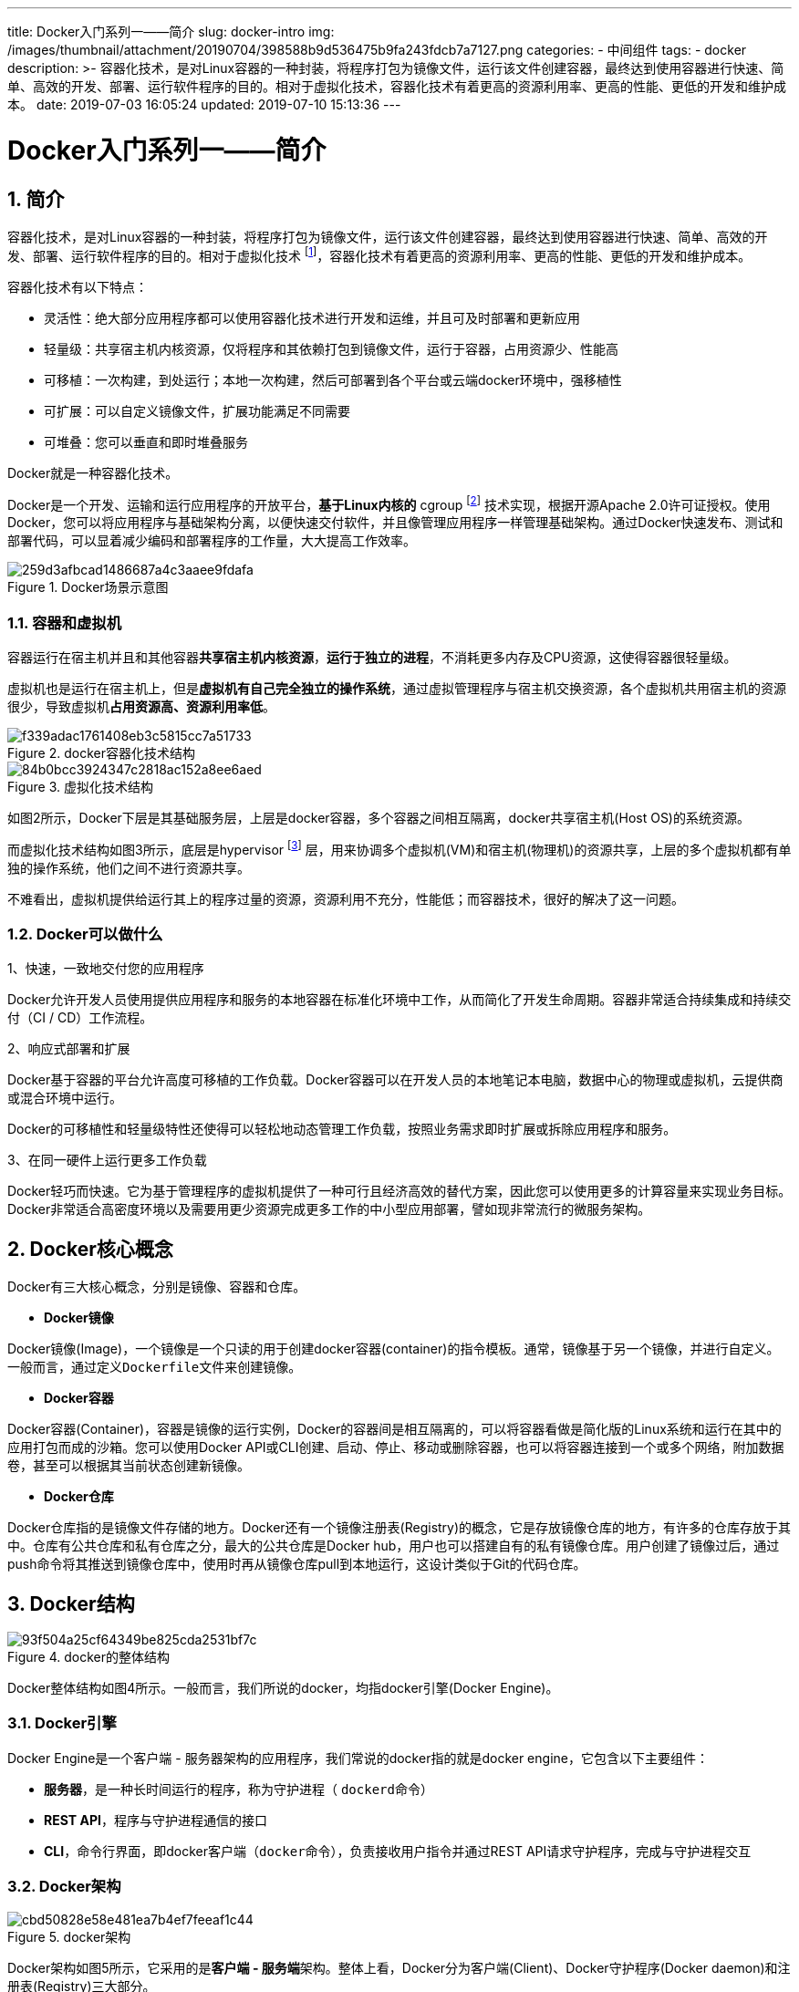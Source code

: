 ---
title: Docker入门系列一——简介
slug: docker-intro
img: /images/thumbnail/attachment/20190704/398588b9d536475b9fa243fdcb7a7127.png
categories:
  - 中间组件
tags:
  - docker
description: >-
  容器化技术，是对Linux容器的一种封装，将程序打包为镜像文件，运行该文件创建容器，最终达到使用容器进行快速、简单、高效的开发、部署、运行软件程序的目的。相对于虚拟化技术，容器化技术有着更高的资源利用率、更高的性能、更低的开发和维护成本。
date: 2019-07-03 16:05:24
updated: 2019-07-10 15:13:36
---

= Docker入门系列一——简介
:author: belonk.com
:date: 2019-07-10
:doctype: article
:email: belonk@126.com
:encoding: UTF-8
:favicon:
:generateToc: true
:icons: font
:imagesdir: images
:keywords: docker,容器化,虚拟化,compose,swarm,集群,service,stack,image,container,machine,toolbox,版本
:linkcss: true
:numbered: true
:stylesheet: 
:tabsize: 4
:tag: docker
:toc: auto
:toc-title: 目录
:toclevels: 4
:website: https://belonk.com

== 简介
 
容器化技术，是对Linux容器的一种封装，将程序打包为镜像文件，运行该文件创建容器，最终达到使用容器进行快速、简单、高效的开发、部署、运行软件程序的目的。相对于虚拟化技术 footnote:virtualization[虚拟化技术，通常是指计算元件在虚拟的基础上而不是真实的基础上运行。可以同时运行多个操作系统，而且每一个操作系统中都有多个程序运行，每一个操作系统都运行在一个虚拟的CPU或者是虚拟主机上；可以在相互独立的空间内运行而互不影响，从而显著提高计算机的工作效率。]，容器化技术有着更高的资源利用率、更高的性能、更低的开发和维护成本。

容器化技术有以下特点：

* 灵活性：绝大部分应用程序都可以使用容器化技术进行开发和运维，并且可及时部署和更新应用
* 轻量级：共享宿主机内核资源，仅将程序和其依赖打包到镜像文件，运行于容器，占用资源少、性能高
* 可移植：一次构建，到处运行；本地一次构建，然后可部署到各个平台或云端docker环境中，强移植性
* 可扩展：可以自定义镜像文件，扩展功能满足不同需要
* 可堆叠：您可以垂直和即时堆叠服务

Docker就是一种容器化技术。

Docker是一个开发、运输和运行应用程序的开放平台，**基于Linux内核的** cgroup footnote:cgroup[cgroups（又名控制组）是一个Linux内核功能，用于限制、监控和计算一组进程的资源使用情况，与“nice”命令和/etc/security/limits.conf等其他方式相比，cgroups更灵活，因为它们可以对（子）进程集（可能具有不同的系统用户）进行操作。] 技术实现，根据开源Apache 2.0许可证授权。使用Docker，您可以将应用程序与基础架构分离，以便快速交付软件，并且像管理应用程序一样管理基础架构。通过Docker快速发布、测试和部署代码，可以显着减少编码和部署程序的工作量，大大提高工作效率。

.Docker场景示意图
image::/images/attachment/20190704/259d3afbcad1486687a4c3aaee9fdafa.png[]

=== 容器和虚拟机

容器运行在宿主机并且和其他容器**共享宿主机内核资源**，**运行于独立的进程**，不消耗更多内存及CPU资源，这使得容器很轻量级。

虚拟机也是运行在宿主机上，但是**虚拟机有自己完全独立的操作系统**，通过虚拟管理程序与宿主机交换资源，各个虚拟机共用宿主机的资源很少，导致虚拟机**占用资源高、资源利用率低**。
 
.docker容器化技术结构
image::/images/attachment/20190704/f339adac1761408eb3c5815cc7a51733.png[]

.虚拟化技术结构
image::/images/attachment/20190704/84b0bcc3924347c2818ac152a8ee6aed.png[]

如图2所示，Docker下层是其基础服务层，上层是docker容器，多个容器之间相互隔离，docker共享宿主机(Host OS)的系统资源。

而虚拟化技术结构如图3所示，底层是hypervisor footnote:[Hypervisor，是一种运行在物理服务器和操作系统之间的中间软件层,可允许多个操作系统和应用共享一套基础物理硬件，因此也可以看作是虚拟环境中的“元”操作系统，它可以协调访问服务器上的所有物理设备和虚拟机，也叫虚拟机监视器（Virtual Machine Monitor）。Hypervisor是所有虚拟化技术的核心。非中断地支持多工作负载迁移的能力是Hypervisor的基本功能。当服务器启动并执行Hypervisor时，它会给每一台虚拟机分配适量的内存、CPU、网络和磁盘，并加载所有虚拟机的客户操作系统。] 层，用来协调多个虚拟机(VM)和宿主机(物理机)的资源共享，上层的多个虚拟机都有单独的操作系统，他们之间不进行资源共享。

不难看出，虚拟机提供给运行其上的程序过量的资源，资源利用不充分，性能低；而容器技术，很好的解决了这一问题。
 

=== Docker可以做什么
 

1、快速，一致地交付您的应用程序

Docker允许开发人员使用提供应用程序和服务的本地容器在标准化环境中工作，从而简化了开发生命周期。容器非常适合持续集成和持续交付（CI / CD）工作流程。

2、响应式部署和扩展

Docker基于容器的平台允许高度可移植的工作负载。Docker容器可以在开发人员的本地笔记本电脑，数据中心的物理或虚拟机，云提供商或混合环境中运行。

Docker的可移植性和轻量级特性还使得可以轻松地动态管理工作负载，按照业务需求即时扩展或拆除应用程序和服务。

3、在同一硬件上运行更多工作负载

Docker轻巧而快速。它为基于管理程序的虚拟机提供了一种可行且经济高效的替代方案，因此您可以使用更多的计算容量来实现业务目标。Docker非常适合高密度环境以及需要用更少资源完成更多工作的中小型应用部署，譬如现非常流行的微服务架构。
 

== Docker核心概念
 

Docker有三大核心概念，分别是镜像、容器和仓库。
 

* **Docker镜像**
 

Docker镜像(Image)，一个镜像是一个只读的用于创建docker容器(container)的指令模板。通常，镜像基于另一个镜像，并进行自定义。一般而言，通过定义``Dockerfile``文件来创建镜像。


* **Docker容器**
 

Docker容器(Container)，容器是镜像的运行实例，Docker的容器间是相互隔离的，可以将容器看做是简化版的Linux系统和运行在其中的应用打包而成的沙箱。您可以使用Docker API或CLI创建、启动、停止、移动或删除容器，也可以将容器连接到一个或多个网络，附加数据卷，甚至可以根据其当前状态创建新镜像。


* **Docker仓库**
 

Docker仓库指的是镜像文件存储的地方。Docker还有一个镜像注册表(Registry)的概念，它是存放镜像仓库的地方，有许多的仓库存放于其中。仓库有公共仓库和私有仓库之分，最大的公共仓库是Docker hub，用户也可以搭建自有的私有镜像仓库。用户创建了镜像过后，通过push命令将其推送到镜像仓库中，使用时再从镜像仓库pull到本地运行，这设计类似于Git的代码仓库。


== Docker结构
 
.docker的整体结构
image::/images/attachment/20190704/93f504a25cf64349be825cda2531bf7c.png[]

Docker整体结构如图4所示。一般而言，我们所说的docker，均指docker引擎(Docker Engine)。

=== Docker引擎

Docker Engine是一个客户端 - 服务器架构的应用程序，我们常说的docker指的就是docker engine，它包含以下主要组件：

* **服务器**，是一种长时间运行的程序，称为守护进程（ ``dockerd``命令）
* **REST API**，程序与守护进程通信的接口
* **CLI**，命令行界面，即docker客户端（``docker``命令），负责接收用户指令并通过REST API请求守护程序，完成与守护进程交互

=== Docker架构

.docker架构
image::/images/attachment/20190704/cbd50828e58e481ea7b4ef7feeaf1c44.png[]

Docker架构如图5所示，它采用的是**客户端 - 服务端**架构。整体上看，Docker分为客户端(Client)、Docker守护程序(Docker daemon)和注册表(Registry)三大部分。

Docker客户端(Client)与Docker守护进程(Docker daemon)通信，后者负责构建、运行和分发Docker容器。Docker客户端和守护程序可以在同一系统上运行，也可以将Docker客户端连接到远程Docker守护程序。Docker客户端和守护程序使用REST API，通过UNIX套接字或网络接口进行通信。另外，Docker还提供了注册表，它用来管理整个docker平台的镜像文件。
 

* Docker守护进程
 

Docker守护程序（dockerd）侦听Docker API请求并管理Docker对象，如镜像，容器，网络和卷，守护程序还可以与其他守护程序通信以管理Docker服务。
 

* Docker客户端

Docker client（docker）是用户与Docker交互的主要方式。当您使用docker命令(如``docker run``)时，客户端会将这些命令发送给Docker守护程序（dockerd），然后由其执行这些命令。Docker客户端与dockerd使用Docker API交互，Docker客户端可以与多个守护进程通信。
 

* Docker注册表
 
Docker注册表(Registry)存储和管理Docker镜像，也可以称作镜像仓库。Docker Hub是一个公共注册中心，地址为：  https://hub.docker.com/[https://hub.docker.com/] ，用户可以注册并在上边发布和管理自己的镜像，Docker默认在Docker Hub上查找镜像，用户也可以搭建自己的私有注册表来管理镜像，有点类似于maven公共仓库和私有仓库。

例如，使用``docker pull``或``docker run``命令时，将从配置的注册表中``pull``所需的镜像。使用``docker push``命令时，创建的本地镜像将被推送到配置的注册表中。
 

== Docker版本
 

Docker分为社区版(Docker CE)和企业版(Docker EE)：

* 社区版：免费，Docker Community Edition（CE）非常适合希望开始使用Docker并尝试使用基于容器的应用程序的开发人员和小型团队。 Docker CE有三种类型的更新渠道：stable，test和nightly： Stable提供稳定版本；test处于测试中的预发布版本；Nightly最新开发版，基于master分支拉取，每天更新。
* 企业版：收费，Docker Enterprise Edition(EE) 提供docker的整套解决方案，提供企业级的容器化服务，使用成本更低。

Docker发布的版本号按照``YY.mm``的格式定义，目前最新稳定版版本号为``18.09``，后续文章都是基于该版本。不同的版本存在这特殊差异，如nightly的版本``0.0.0-YYYYmmddHHMMSS-abcdefabcdef``，test版本的``test-YY.mm``，stable版本的``stable-YY.mm``等。
 

== Docker的基础技术
 

Docker是用``Go``语言编写的，它利用Linux内核的几个功能来实现其功能。
 

=== 命名空间
 

Docker使用一种被称为``namespaces``技术来提供隔离的工作空间，称之为容器（container）。运行容器时，Docker会为该容器创建一组名称空间，这些命名空间提供了隔离层，容器各方面的功能都在一个单独的命名空间中运行，其访问权限仅限于该命名空间。

Docker Engine在Linux上使用以下命名空间：

* pid命名空间：进程隔离（PID：进程ID）。
* net命名空间：管理网络接口（NET：网络）。
* ipc命名空间：管理访问IPC资源（IPC：进程间通信）。
* mnt命名空间：管理文件系统挂载点（MNT：挂载点）。
* uts命名空间：隔离内核和版本标识符。（UTS：Unix分时系统）。

 

=== 控制组
 

Linux上的Docker Engine还依赖于另一种称为控制组 （cgroups）的技术，``cgroup``将应用程序限制为特定的资源集，并允许Docker Engine将可用的硬件资源共享给容器，并可选择强制执行限制和约束。例如，您可以限制特定容器的可用内存。
 

=== Union文件系统
 

Union File System(UnionFS)，是通过创建层来操作的文件系统，这使得这些层非常轻量和快速。Docker Engine使用UnionFS为容器提供构建块，Docker Engine可以使用多种UnionFS变体，包括AUFS，btrfs，vfs和DeviceMapper。
 

=== 容器格式
 

Docker Engine将命名空间、控制组和UnionFS组合成一个包装器，称之为容器格式(container format)。默认容器格式是``libcontainer``。将来，Docker可以通过与BSD Jails或Solaris Zones等技术集成来支持其他容器格式。
 

== Docker其他概念
 

有必要了解一下Docker包含的一些其他概念。

**Docker Services**

服务，作为docker集群的重要元素，服务允许您跨多个Docker守护程序扩展容器，这些守护程序一起组成有多个manager和worker的swarm集群，称为swarm的“Dockerized”集群（swarm mode），集群的每一个成员都是一个docker守护程序，多个守护程序同样通过Docker API来进行交互。此外，集群的参数可以进行配置，例如在任何给定时间必须可用的服务的副本数。默认情况下，服务在所有工作节点之间进行负载均衡。

**Docker Swarm**

嵌入Docker Engine的管理docker集群的工具，由SwarmKit工具来进行构建。service能够组件起swarm集群，这离不开名为SwarmKit的工具， https://github.com/docker/swarmkit/[SwarmKit]是一个用于编排任何规模的分布式系统的工具包，它包括用于节点发现、 raft算法支持 footnote:[Raft算法，https://raft.github.io/Raft是一种更为简单方便易于理解的分布式算法，主要解决了分布式中的一致性问题。相比传统的Paxos算法，Raft将大量的计算问题分解成为了一些简单的相对独立的子问题。]、任务调度等能力。

**Docker Machine**

由于Docker是基于Linux的``cgroup``技术实现，在其他平台要安装和使用Docker则需要使用虚拟机。Docker Machine是一个工具，可让您在虚拟主机上安装Docker Engine，并使用docker-machine命令管理主机。您可以使用Docker Machine在本地Mac或Windows机器上、公司网络上、数据中心或Azure、AWS或Digital Ocean等云提供商上创建Docker主机。

**Docker Compose**

Compose是一个用于定义和运行多容器Docker应用程序的工具，解决本地docker容器编排问题。使用Compose，您可以使用YAML文件来配置应用程序的服务(docker-compose.yml)。然后，使用单个命令，您可以从配置中创建并启动所有服务。

**Docker Toolbox**

Docker Toolbox是一个安装程序，用于在较旧的Mac和Windows系统上快速设置和启动Docker环境，这些系统不符合新的Docker Desktop for Mac和Docker Desktop for Windows应用程序的要求。

**Stack**

堆栈，堆栈是一组相互关联的服务，它们共享依赖关系，并且可以组合在一起。单个堆栈能够定义和协调整个应用程序的功能（尽管非常复杂的应用程序可能希望使用多个堆栈）。